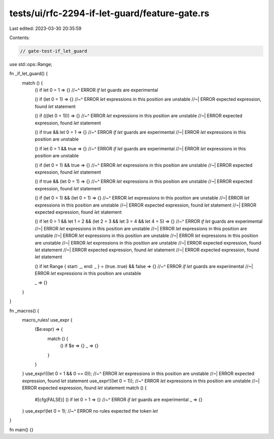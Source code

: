 tests/ui/rfc-2294-if-let-guard/feature-gate.rs
==============================================

Last edited: 2023-03-30 20:35:59

Contents:

.. code-block:: rs

    // gate-test-if_let_guard

use std::ops::Range;

fn _if_let_guard() {
    match () {
        () if let 0 = 1 => {}
        //~^ ERROR `if let` guards are experimental

        () if (let 0 = 1) => {}
        //~^ ERROR `let` expressions in this position are unstable
        //~| ERROR expected expression, found `let` statement

        () if (((let 0 = 1))) => {}
        //~^ ERROR `let` expressions in this position are unstable
        //~| ERROR expected expression, found `let` statement

        () if true && let 0 = 1 => {}
        //~^ ERROR `if let` guards are experimental
        //~| ERROR `let` expressions in this position are unstable

        () if let 0 = 1 && true => {}
        //~^ ERROR `if let` guards are experimental
        //~| ERROR `let` expressions in this position are unstable

        () if (let 0 = 1) && true => {}
        //~^ ERROR `let` expressions in this position are unstable
        //~| ERROR expected expression, found `let` statement

        () if true && (let 0 = 1) => {}
        //~^ ERROR `let` expressions in this position are unstable
        //~| ERROR expected expression, found `let` statement

        () if (let 0 = 1) && (let 0 = 1) => {}
        //~^ ERROR `let` expressions in this position are unstable
        //~| ERROR `let` expressions in this position are unstable
        //~| ERROR expected expression, found `let` statement
        //~| ERROR expected expression, found `let` statement

        () if let 0 = 1 && let 1 = 2 && (let 2 = 3 && let 3 = 4 && let 4 = 5) => {}
        //~^ ERROR `if let` guards are experimental
        //~| ERROR `let` expressions in this position are unstable
        //~| ERROR `let` expressions in this position are unstable
        //~| ERROR `let` expressions in this position are unstable
        //~| ERROR `let` expressions in this position are unstable
        //~| ERROR `let` expressions in this position are unstable
        //~| ERROR expected expression, found `let` statement
        //~| ERROR expected expression, found `let` statement
        //~| ERROR expected expression, found `let` statement

        () if let Range { start: _, end: _ } = (true..true) && false => {}
        //~^ ERROR `if let` guards are experimental
        //~| ERROR `let` expressions in this position are unstable

        _ => {}
    }
}

fn _macros() {
    macro_rules! use_expr {
        ($e:expr) => {
            match () {
                () if $e => {}
                _ => {}
            }
        }
    }
    use_expr!((let 0 = 1 && 0 == 0));
    //~^ ERROR `let` expressions in this position are unstable
    //~| ERROR expected expression, found `let` statement
    use_expr!((let 0 = 1));
    //~^ ERROR `let` expressions in this position are unstable
    //~| ERROR expected expression, found `let` statement
    match () {
        #[cfg(FALSE)]
        () if let 0 = 1 => {}
        //~^ ERROR `if let` guards are experimental
        _ => {}
    }
    use_expr!(let 0 = 1);
    //~^ ERROR no rules expected the token `let`
}

fn main() {}


